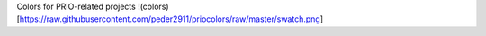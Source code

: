 
Colors for PRIO-related projects
!(colors)[https://raw.githubusercontent.com/peder2911/priocolors/raw/master/swatch.png]
